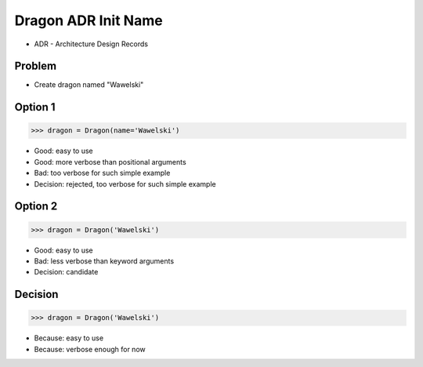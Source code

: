 .. testsetup::

    # doctest: +SKIP_FILE


Dragon ADR Init Name
====================
* ADR - Architecture Design Records


Problem
-------
* Create dragon named "Wawelski"


Option 1
--------
>>> dragon = Dragon(name='Wawelski')

* Good: easy to use
* Good: more verbose than positional arguments
* Bad: too verbose for such simple example
* Decision: rejected, too verbose for such simple example


Option 2
--------
>>> dragon = Dragon('Wawelski')

* Good: easy to use
* Bad: less verbose than keyword arguments
* Decision: candidate


Decision
--------
>>> dragon = Dragon('Wawelski')

* Because: easy to use
* Because: verbose enough for now

